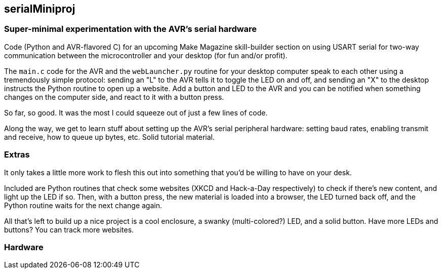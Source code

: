 == serialMiniproj

=== Super-minimal experimentation with the AVR's serial hardware

Code (Python and AVR-flavored C) for an upcoming Make Magazine skill-builder section on
using USART serial for two-way communication between the microcontroller and
your desktop (for fun and/or profit). 

The `main.c` code for the AVR and the `webLauncher.py` routine for your desktop
computer speak to each other using a tremendously simple protocol: sending an
"L" to the AVR tells it to toggle the LED on and off, and sending an "X" to the
desktop instructs the Python routine to open up a website.  Add a button and
LED to the AVR and you can be notified when something changes on the computer
side, and react to it with a button press.

So far, so good.  It was the most I could squeeze out of just a few lines of
code. 

Along the way, we get to learn stuff about setting up the AVR's serial
peripheral hardware: setting baud rates, enabling transmit and receive, how to
queue up bytes, etc.  Solid tutorial material.

=== Extras

It only takes a little more work to flesh this out into something that you'd be
willing to have on your desk.

Included are Python routines that check some websites (XKCD and Hack-a-Day
respectively) to check if there's new content, and light up the LED if so.
Then, with a button press, the new material is loaded into a browser, the LED
turned back off, and the Python routine waits for the next change again.  

All that's left to build up a nice project is a cool enclosure, a swanky
(multi-colored?) LED, and a solid button.  Have more LEDs and buttons?  You can
track more websites.  

=== Hardware



